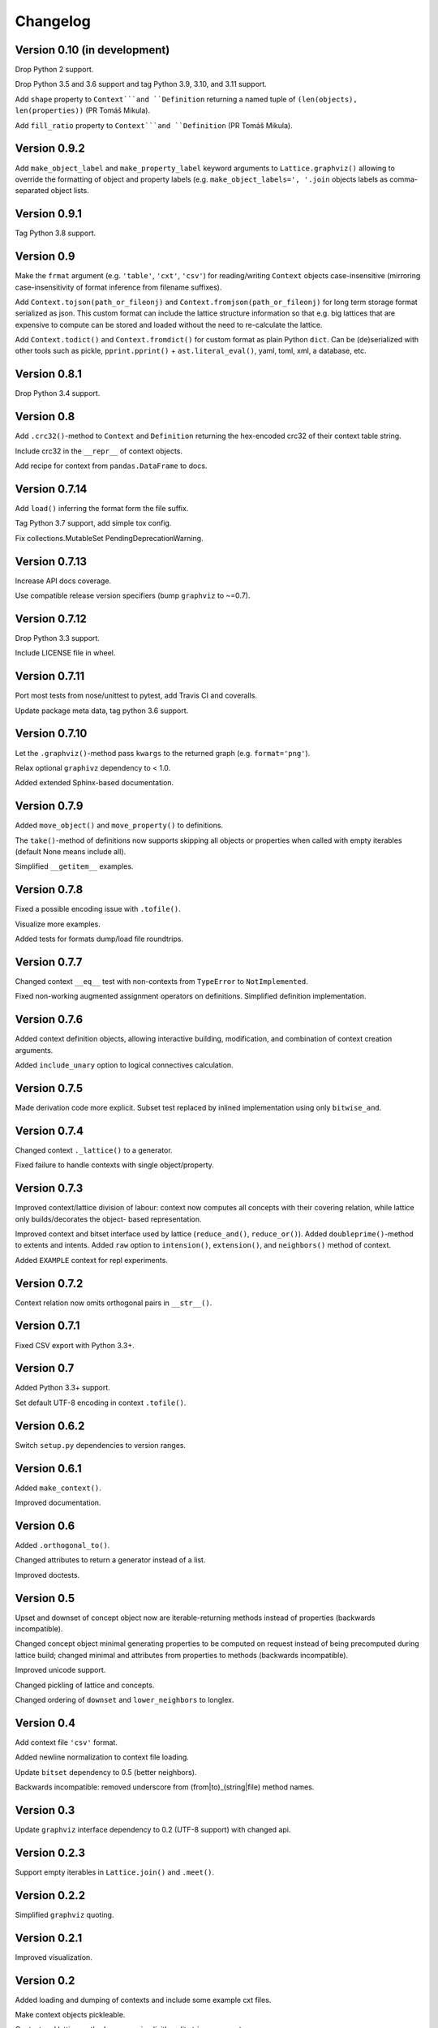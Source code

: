 Changelog
=========


Version 0.10 (in development)
-----------------------------

Drop Python 2 support.

Drop Python 3.5 and 3.6 support and tag Python 3.9, 3.10, and 3.11 support.

Add ``shape`` property to ``Context```and ``Definition`` returning a named tuple of
``(len(objects), len(properties))`` (PR Tomáš Mikula).

Add ``fill_ratio`` property to ``Context```and ``Definition`` (PR Tomáš Mikula).


Version 0.9.2
-------------

Add ``make_object_label`` and ``make_property_label`` keyword arguments to
``Lattice.graphviz()`` allowing to override the formatting of object and
property labels (e.g. ``make_object_labels=', '.join`` objects labels as
comma-separated object lists.


Version 0.9.1
-------------

Tag Python 3.8 support.


Version 0.9
-----------

Make the ``frmat`` argument (e.g. ``'table'``, ``'cxt'``, ``'csv'``) for
reading/writing ``Context`` objects case-insensitive (mirroring
case-insensitivity of format inference from filename suffixes).

Add ``Context.tojson(path_or_fileonj)`` and ``Context.fromjson(path_or_fileonj)``
for long term storage format serialized as json. This custom format can include
the lattice structure information so that e.g. big lattices that are expensive to
compute can be stored and loaded without the need to re-calculate the lattice.

Add ``Context.todict()`` and ``Context.fromdict()`` for custom format as plain
Python ``dict``. Can be (de)serialized with other tools such as pickle,
``pprint.pprint()`` + ``ast.literal_eval()``, yaml, toml, xml, a database,
etc.


Version 0.8.1
-------------

Drop Python 3.4 support.


Version 0.8
-----------

Add ``.crc32()``-method to ``Context`` and ``Definition`` returning the
hex-encoded crc32 of their context table string.

Include crc32 in the ``__repr__`` of context objects.

Add recipe for context from ``pandas.DataFrame`` to docs.


Version 0.7.14
--------------

Add ``load()`` inferring the format form the file suffix.

Tag Python 3.7 support, add simple tox config.

Fix collections.MutableSet PendingDeprecationWarning.


Version 0.7.13
--------------

Increase API docs coverage.

Use compatible release version specifiers (bump ``graphviz`` to ~=0.7).


Version 0.7.12
--------------

Drop Python 3.3 support.

Include LICENSE file in wheel.


Version 0.7.11
--------------

Port most tests from nose/unittest to pytest, add Travis CI and coveralls.

Update package meta data, tag python 3.6 support.


Version 0.7.10
--------------

Let the ``.graphviz()``-method pass ``kwargs`` to the returned graph (e.g. ``format='png'``).

Relax optional ``graphivz`` dependency to < 1.0.

Added extended Sphinx-based documentation.


Version 0.7.9
-------------

Added ``move_object()`` and ``move_property()`` to definitions.

The ``take()``-method of definitions now supports skipping all objects or properties
when called with empty iterables (default None means include all).

Simplified ``__getitem__`` examples.


Version 0.7.8
-------------

Fixed a possible encoding issue with ``.tofile()``.

Visualize more examples.

Added tests for formats dump/load file roundtrips.


Version 0.7.7
-------------

Changed context ``__eq__`` test with non-contexts from ``TypeError`` to ``NotImplemented``.

Fixed non-working augmented assignment operators on definitions.
Simplified definition implementation.


Version 0.7.6
-------------

Added context definition objects, allowing interactive building, modification,
and combination of context creation arguments.

Added ``include_unary`` option to logical connectives calculation.


Version 0.7.5
-------------

Made derivation code more explicit. Subset test replaced by inlined
implementation using only ``bitwise_and``.


Version 0.7.4
-------------

Changed context ``._lattice()`` to a generator.

Fixed failure to handle contexts with single object/property.


Version 0.7.3
-------------

Improved context/lattice division of labour: context now computes all concepts
with their covering relation, while lattice only builds/decorates the object-
based representation.

Improved context and bitset interface used by lattice (``reduce_and()``, ``reduce_or()``).
Added ``doubleprime()``-method to extents and intents.
Added ``raw`` option to ``intension()``, ``extension()``, and ``neighbors()`` method of context.

Added ``EXAMPLE`` context for repl experiments.


Version 0.7.2
-------------

Context relation now omits orthogonal pairs in ``__str__()``.


Version 0.7.1
-------------

Fixed CSV export with Python 3.3+.


Version 0.7
-----------

Added Python 3.3+ support.

Set default UTF-8 encoding in context ``.tofile()``.


Version 0.6.2
-------------

Switch ``setup.py`` dependencies to version ranges.


Version 0.6.1
-------------

Added ``make_context()``.

Improved documentation.


Version 0.6
-----------

Added ``.orthogonal_to()``.

Changed attributes to return a generator instead of a list.

Improved doctests.


Version 0.5
-----------

Upset and downset of concept object now are iterable-returning methods instead
of properties (backwards incompatible). 

Changed concept object minimal generating properties to be computed on request
instead of being precomputed during lattice build; changed minimal and
attributes from properties to methods (backwards incompatible). 

Improved unicode support.

Changed pickling of lattice and concepts.

Changed ordering of ``downset`` and ``lower_neighbors`` to longlex.


Version 0.4
-----------

Add context file ``'csv'`` format.

Added newline normalization to context file loading.

Update ``bitset`` dependency to 0.5 (better neighbors).

Backwards incompatible: removed underscore from (from|to)_(string|file) method
names.


Version 0.3
-----------

Update ``graphviz`` interface dependency to 0.2 (UTF-8 support) with changed api.


Version 0.2.3
-------------

Support empty iterables in ``Lattice.join()`` and ``.meet()``.


Version 0.2.2
-------------

Simplified ``graphviz`` quoting.


Version 0.2.1
-------------

Improved visualization.


Version 0.2
-----------

Added loading and dumping of contexts and include some example cxt files.

Make context objects pickleable.

Context and lattice methods no more implicitly split string arguments.


Version 0.1.4
-------------

Switch to standalone ``graphviz`` interface implementation.


Version 0.1.3
-------------

Refine packaging info.


Version 0.1.2
-------------

Account for ``bitsets`` internal api change.

Improve documentation.


Version 0.1.1
-------------

Switch to standalone ``bitsets`` implementation.


Version 0.1
-----------

First public release.
